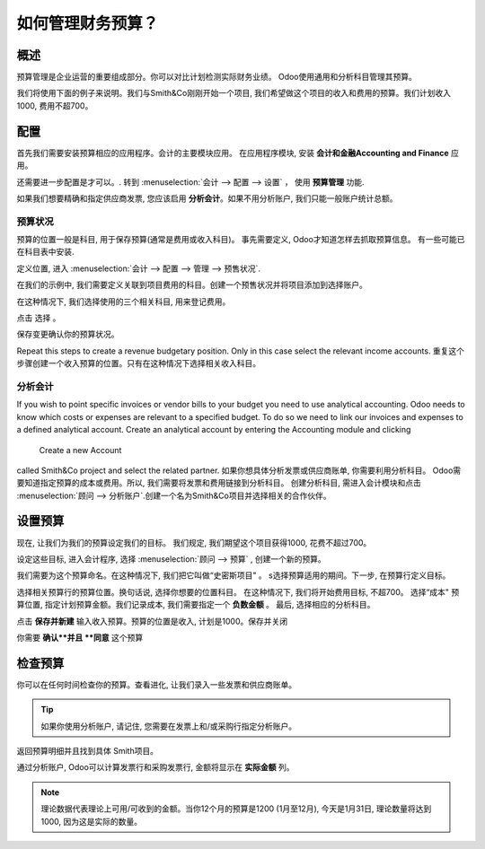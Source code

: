 =================================
如何管理财务预算？
=================================

概述
========

预算管理是企业运营的重要组成部分。你可以对比计划检测实际财务业绩。
Odoo使用通用和分析科目管理其预算。

我们将使用下面的例子来说明。我们与Smith&Co刚刚开始一个项目, 
我们希望做这个项目的收入和费用的预算。我们计划收入1000, 费用不超700。

配置 
=============

首先我们需要安装预算相应的应用程序。会计的主要模块应用。
在应用程序模块, 安装 **会计和金融Accounting and Finance**  应用。

.. image:: media/budget01.png
   :align: center

还需要进一步配置是才可以。. 转到 :menuselection:`会计 --> 配置 --> 设置` ，
使用 **预算管理** 功能.

.. image:: media/budget02.png
   :align: center

如果我们想要精确和指定供应商发票, 您应该启用 **分析会计**。如果不用分析账户, 我们只能一般账户统计总额。

预算状况
-------------------

预算的位置一般是科目, 用于保存预算(通常是费用或收入科目)。
事先需要定义, Odoo才知道怎样去抓取预算信息。
有一些可能已在科目表中安装.

定义位置, 进入 :menuselection:`会计 --> 配置 --> 管理 -->  预售状况`.

在我们的示例中, 我们需要定义关联到项目费用的科目。创建一个预售状况并将项目添加到选择账户。

.. image:: media/budget03.png
   :align: center

在这种情况下, 我们选择使用的三个相关科目, 用来登记费用。

.. image:: media/budget04.png
   :align: center

点击 选择 。

.. image:: media/budget05.png
   :align: center

保存变更确认你的预算状况。

Repeat this steps to create a revenue budgetary position. Only in this
case select the relevant income accounts.
重复这个步骤创建一个收入预算的位置。只有在这种情况下选择相关收入科目。

分析会计
------------------

If you wish to point specific invoices or vendor bills to your budget
you need to use analytical accounting. Odoo needs to know which costs or
expenses are relevant to a specified budget. To do so we need to link
our invoices and expenses to a defined analytical account. Create an
analytical account by entering the Accounting module and clicking
 Create a new Account
called Smith&Co project and select the related partner.
如果你想具体分析发票或供应商账单, 你需要利用分析科目。
Odoo需要知道指定预算的成本或费用。所以, 我们需要将发票和费用链接到分析科目。
创建分析科目, 需进入会计模块和点击 
:menuselection:`顾问 --> 分析账户`.创建一个名为Smith&Co项目并选择相关的合作伙伴。

.. image:: media/budget06.png
   :align: center

设置预算
============

现在, 让我们为我们的预算设定我们的目标。
我们规定, 我们期望这个项目获得1000, 花费不超过700。

设定这些目标, 进入会计程序, 选择 :menuselection:`顾问 --> 预算`  , 创建一个新的预算。

我们需要为这个预算命名。在这种情况下, 我们把它叫做“史密斯项目" 。
s选择预算适用的期间。下一步, 在预算行定义目标。

.. image:: media/budget07.png
   :align: center

选择相关预算行的预算位置。换句话说, 选择你想要的位置科目。
在这种情况下, 我们将开始费用目标, 不超700。
选择“成本" 预算位置, 指定计划预算金额。我们记录成本, 我们需要指定一个 **负数金额** 。
最后, 选择相应的分析科目。

.. image:: media/budget08.png
   :align: center

点击 **保存并新建** 输入收入预算。预算的位置是收入, 计划是1000。保存并关闭

你需要 **确认**并且 **同意** 这个预算

检查预算
=================

你可以在任何时间检查你的预算。查看进化, 让我们录入一些发票和供应商账单。

.. tip::
	
	如果你使用分析账户, 请记住, 您需要在发票上和/或采购行指定分析账户。

.. seealso::

	关于发票和采购订单的信息请看 :

	* :doc:`../../receivables/customer_invoices/overview`
	* :doc:`../../../purchase/overview/process/from_po_to_invoice`

返回预算明细并且找到具体 Smith项目。

通过分析账户, Odoo可以计算发票行和采购发票行, 金额将显示在 **实际金额** 列。

.. image:: media/budget09.png
   :align: center

.. note::

	理论数据代表理论上可用/可收到的金额。当你12个月的预算是1200 (1月至12月), 今天是1月31日, 理论数量将达到1000, 因为这是实际的数量。

